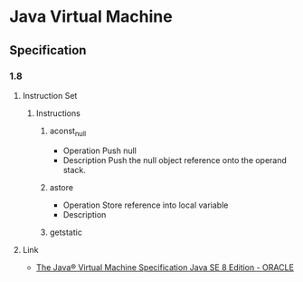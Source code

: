 * Java Virtual Machine
** Specification
*** 1.8
**** Instruction Set
***** Instructions
****** aconst_null
- Operation
  Push null
- Description
  Push the null object reference onto the operand stack.
****** astore
- Operation
  Store reference into local variable
- Description

****** getstatic
**** Link
- [[https://docs.oracle.com/javase/specs/jvms/se8/html/index.html][The Java® Virtual Machine Specification Java SE 8 Edition - ORACLE]]
